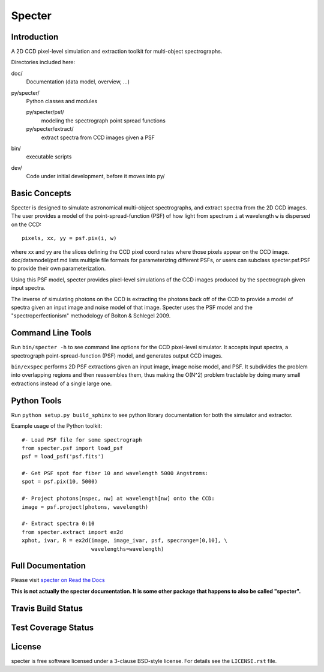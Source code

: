 =======
Specter
=======

Introduction
------------

A 2D CCD pixel-level simulation and extraction toolkit for multi-object spectrographs.

Directories included here:

doc/
    Documentation (data model, overview, ...)

py/specter/
    Python classes and modules

    py/specter/psf/
        modeling the spectrograph point spread functions

    py/specter/extract/
        extract spectra from CCD images given a PSF

bin/
    executable scripts

dev/
    Code under initial development, before it moves into py/


Basic Concepts
--------------

Specter is designed to simulate astronomical multi-object spectrographs,
and extract spectra from the 2D CCD images.  The user provides a model of
the point-spread-function (PSF) of how light from spectrum ``i`` at wavelength
``w`` is dispersed on the CCD::

    pixels, xx, yy = psf.pix(i, w)

where xx and yy are the slices defining the CCD pixel coordinates where
those pixels appear on the CCD image.  doc/datamodel/psf.md lists multiple
file formats for parameterizing different PSFs, or users can subclass
specter.psf.PSF to provide their own parameterization.

Using this PSF model, specter provides pixel-level simulations of the CCD
images produced by the spectrograph given input spectra.

The inverse of simulating photons on the CCD is extracting the photons back
off of the CCD to provide a model of spectra given an input image and noise
model of that image.  Specter uses the PSF model and the
"spectroperfectionism" methodology of Bolton & Schlegel 2009.

Command Line Tools
------------------

Run ``bin/specter -h`` to see command line options for the CCD pixel-level
simulator.  It accepts input spectra, a spectrograph point-spread-function
(PSF) model, and generates output CCD images.

``bin/exspec`` performs 2D PSF extractions given an input image, image noise
model, and PSF.  It subdivides the problem into overlapping regions and
then reassembles them, thus making the O(N^2) problem tractable by doing
many small extractions instead of a single large one.

Python Tools
------------

Run ``python setup.py build_sphinx`` to see python library documentation for both the
simulator and extractor.

Example usage of the Python toolkit::

    #- Load PSF file for some spectrograph
    from specter.psf import load_psf
    psf = load_psf('psf.fits')

    #- Get PSF spot for fiber 10 and wavelength 5000 Angstroms:
    spot = psf.pix(10, 5000)

    #- Project photons[nspec, nw] at wavelength[nw] onto the CCD:
    image = psf.project(photons, wavelength)

    #- Extract spectra 0:10
    from specter.extract import ex2d
    xphot, ivar, R = ex2d(image, image_ivar, psf, specrange=[0,10], \
                          wavelengths=wavelength)

Full Documentation
------------------

Please visit `specter on Read the Docs`_

.. image:: https://readthedocs.org/projects/desi-specter/badge/?version=latest
    :target: https://desi-specter.readthedocs.io/en/latest/
    :alt: Documentation Status

.. _`specter on Read the Docs`: https://desi-specter.readthedocs.io/en/latest/

**This is not actually the specter documentation.  It is some other package
that happens to also be called "specter".**

Travis Build Status
-------------------

.. image:: https://img.shields.io/travis/desihub/specter.svg
    :target: https://travis-ci.org/desihub/specter
    :alt: Travis Build Status


Test Coverage Status
--------------------

.. image:: https://coveralls.io/repos/desihub/specter/badge.svg?service=github
    :target: https://coveralls.io/github/desihub/specter
    :alt: Test Coverage Status

License
-------

specter is free software licensed under a 3-clause BSD-style license. For details see
the ``LICENSE.rst`` file.
